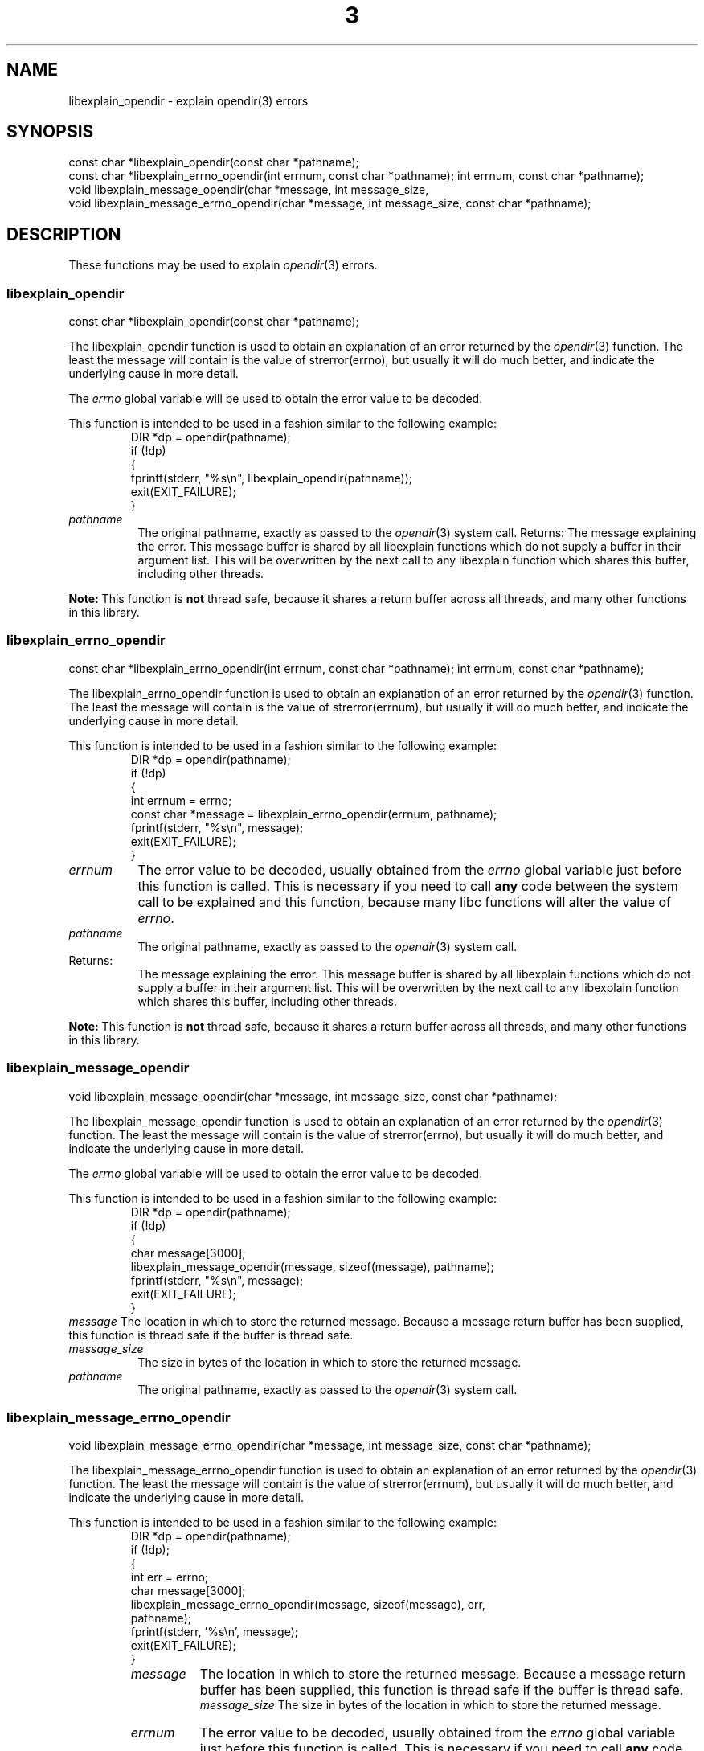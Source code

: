 .\"
.\" libexplain - Explain errno values returned by libc functions
.\" Copyright (C) 2008 Peter Miller
.\" Written by Peter Miller <pmiller@opensource.org.au>
.\"
.\" This program is free software; you can redistribute it and/or modify
.\" it under the terms of the GNU General Public License as published by
.\" the Free Software Foundation; either version 3 of the License, or
.\" (at your option) any later version.
.\"
.\" This program is distributed in the hope that it will be useful,
.\" but WITHOUT ANY WARRANTY; without even the implied warranty of
.\" MERCHANTABILITY or FITNESS FOR A PARTICULAR PURPOSE.  See the GNU
.\" General Public License for more details.
.\"
.\" You should have received a copy of the GNU General Public License
.\" along with this program. If not, see <http://www.gnu.org/licenses/>.
.\"
.TH \*(n) 3
.SH NAME
libexplain_opendir \- explain opendir(3) errors
.XX "libexplain_opendir(3)" "explain opendir(3) errors"
.SH SYNOPSIS
const char *libexplain_opendir(const char *pathname);
.br
const char *libexplain_errno_opendir(int errnum, const char *pathname);
int errnum, const char *pathname);
.br
void libexplain_message_opendir(char *message, int message_size,
.br
void libexplain_message_errno_opendir(char *message, int message_size,
const char *pathname);
.SH DESCRIPTION
These functions may be used to explain \f[I]opendir\fP(3) errors.
.\" ------------------------------------------------------------------------
.SS libexplain_opendir
const char *libexplain_opendir(const char *pathname);
.PP
The libexplain_opendir function is used to obtain an explanation of
an error returned by the \f[I]opendir\fP(3) function.  The least the
message will contain is the value of strerror(errno), but usually it
will do much better, and indicate the underlying cause in more detail.
.PP
The \f[I]errno\fP global variable will be used to obtain the error value
to be decoded.
.PP
This function is intended to be used in a fashion similar to the
following example:
.RS
.ft CR
.nf
DIR *dp = opendir(pathname);
if (!dp)
{
    fprintf(stderr, "%s\en", libexplain_opendir(pathname));
    exit(EXIT_FAILURE);
}
.fi
.ft R
.RE
.TP 8n
\f[I]pathname\fP
The original pathname,
exactly as passed to the \f[I]opendir\fP(3) system call.
.tP 8n
Returns:
The message explaining the error.  This message buffer is shared by all
libexplain functions which do not supply a buffer in their argument
list.  This will be overwritten by the next call to any libexplain
function which shares this buffer, including other threads.
.PP
\f[B]Note:\fP
This function is \fBnot\fP thread safe, because it shares a return
buffer across all threads, and many other functions in this library.
.\" ------------------------------------------------------------------------
.SS libexplain_errno_opendir
const char *libexplain_errno_opendir(int errnum, const char *pathname);
int errnum, const char *pathname);
.PP
The libexplain_errno_opendir function is used to obtain an explanation
of an error returned by the \f[I]opendir\fP(3) function. The least the
message will contain is the value of strerror(errnum), but usually it
will do much better, and indicate the underlying cause in more detail.
.PP
This function is intended to be used in a fashion similar to the
following example:
.RS
.ft CR
.nf
DIR *dp = opendir(pathname);
if (!dp)
{
    int errnum = errno;
    const char *message = libexplain_errno_opendir(errnum, pathname);
    fprintf(stderr, "%s\en", message);
    exit(EXIT_FAILURE);
}
.fi
.ft R
.RE
.TP 8n
\f[I]errnum\fP
The error value to be decoded, usually obtained from the \f[I]errno\fP
global variable just before this function is called. This is necessary
if you need to call \f[B]any\fP code between the system call to be
explained and this function, because many libc functions will alter the
value of \f[I]errno\fP.
.TP 8n
\f[I]pathname\fP
The original pathname, exactly as passed to the \f[I]opendir\fP(3)
system call.
.TP 8n
Returns:
The message explaining the error.  This message buffer is shared by all
libexplain functions which do not supply a buffer in their argument
list.  This will be overwritten by the next call to any libexplain
function which shares this buffer, including other threads.
.PP
\f[B]Note:\fP
This function is \f[B]not\fP thread safe, because it shares a return
buffer across all threads, and many other functions in this library.
.\" ------------------------------------------------------------------------
.SS libexplain_message_opendir
void libexplain_message_opendir(char *message, int message_size,
const char *pathname);
.PP
The libexplain_message_opendir function is used to obtain an explanation
of an error returned by the \f[I]opendir\fP(3) function.  The least the
message will contain is the value of strerror(errno), but usually it
will do much better, and indicate the underlying cause in more detail.
.PP
The \f[I]errno\fP global variable will be used to obtain the error value
to be decoded.
.PP
This function is intended to be used in a fashion similar to the
following example:
.RS
.ft CR
.nf
DIR *dp = opendir(pathname);
if (!dp)
{
    char message[3000];
    libexplain_message_opendir(message, sizeof(message), pathname);
    fprintf(stderr, "%s\en", message);
    exit(EXIT_FAILURE);
}
.ft R
.fi
.RE
.tp 8n
\f[I]message\fP
The location in which to store the returned message.  Because a message
return buffer has been supplied, this function is thread safe if the
buffer is thread safe.
.TP 8n
\f[I]message_size\fP
The size in bytes of the location in which to store the returned message.
.TP 8n
\f[I]pathname\fP
The original pathname, exactly as passed to the \f[I]opendir\fP(3) system call.
.\" ------------------------------------------------------------------------
.SS libexplain_message_errno_opendir
void libexplain_message_errno_opendir(char *message, int message_size,
const char *pathname);
.PP
The libexplain_message_errno_opendir function is used to obtain an
explanation of an error returned by the \f[I]opendir\fP(3) function.
The least the message will contain is the value of strerror(errnum), but
usually it will do much better, and indicate the underlying cause in
more detail.
.PP
This function is intended to be used in a fashion similar to the
following example:
.RS
.nf
.ft CR
DIR *dp = opendir(pathname);
if (!dp);
{
    int err = errno;
    char message[3000];
    libexplain_message_errno_opendir(message, sizeof(message), err,
        pathname);
    fprintf(stderr, '%s\en', message);
    exit(EXIT_FAILURE);
}
.ft R
.fi
.rE
.TP 8n
\f[I]message\fP
The location in which to store the returned message.  Because a message
return buffer has been supplied, this function is thread safe if the
buffer is thread safe.
.br
\f[I]message_size\fP
The size in bytes of the location in which to store the returned message.
.TP 8n
\f[I]errnum\fP
The error value to be decoded, usually obtained from the \f[I]errno\fP
global variable just before this function is called.  This is necessary
if you need to call \f[B]any\fP code between the system call to be
explained and this function, because many libc functions will alter the
value of \f[I]errno\fP.
.TP 8n
\f[I]pathname\fP
The original pathname, exactly as passed to the \f[I]opendir\fP(3) system call.
.\" ------------------------------------------------------------------------
.SH COPYRIGHT
.if n .ds C) (C)
.if t .ds C) \(co
libexplain version \*(v)
.br
Copyright \*(C) 2008 Peter Miller
.SH AUTHOR
Written by Peter Miller <pmiller@opensource.org.au>
